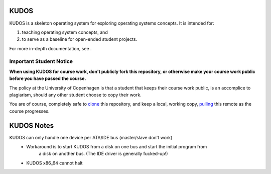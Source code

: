 KUDOS
=====

KUDOS is a skeleton operating system for exploring operating systems
concepts. It is intended for:

1. teaching operating system concepts, and
2. to serve as a baseline for open-ended student projects.

For more in-depth documentation, see |docs|.

.. |docs| image:: https://readthedocs.org/projects/kudos/badge/?version=latest
    :alt: Documentation Status
    :scale: 100%
    :target: https://kudos.readthedocs.org/en/latest/?badge=latest

Important Student Notice
------------------------

**When using KUDOS for course work, don't publicly fork this repository, or
otherwise make your course work public before you have passed the course.**

The policy at the University of Copenhagen is that a student that keeps their
course work public, is an accomplice to plagiarism, should any other student
choose to copy their work.

You are of course, completely safe to `clone`_ this repository, and keep a
local, working copy, `pulling`_ this remote as the course progresses.

.. _clone: https://help.github.com/articles/importing-a-git-repository-using-the-command-line/
.. _pulling: https://help.github.com/articles/fetching-a-remote/

KUDOS Notes
===========
KUDOS can only handle one device per ATA/IDE bus (master/slave don't work)
    - Workaround is to start KUDOS from a disk on one bus and start the initial program from
        a disk on another bus. (The IDE driver is generally fucked-up!)
    - KUDOS x86_64 cannot halt
